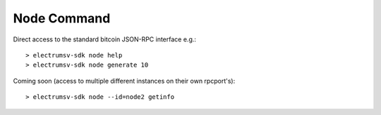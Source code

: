 Node Command
==============
Direct access to the standard bitcoin JSON-RPC interface e.g.::

   > electrumsv-sdk node help
   > electrumsv-sdk node generate 10

Coming soon (access to multiple different instances on their own rpcport's)::

   > electrumsv-sdk node --id=node2 getinfo
